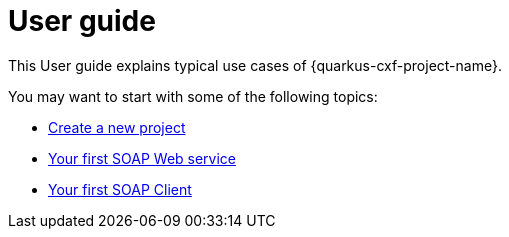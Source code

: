 [[user-guide]]
= User guide

This User guide explains typical use cases of {quarkus-cxf-project-name}.

You may want to start with some of the following topics:

* xref:user-guide/create-project.adoc[Create a new project]
* xref:user-guide/first-soap-web-service.adoc[Your first SOAP Web service]
* xref:user-guide/first-soap-client.adoc[Your first SOAP Client]
